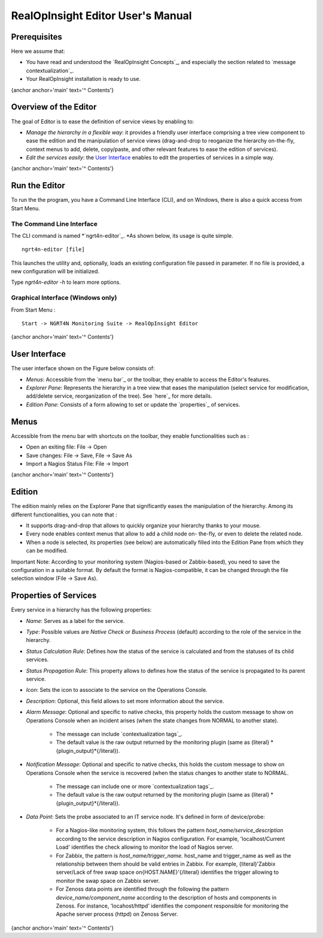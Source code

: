

RealOpInsight Editor User's Manual
==================================



Prerequisites
-------------
Here we assume that:

+ You have read and understood the `RealOpInsight Concepts`_, and
  especially the section related to `message contextualization`_.
+ Your RealOpInsight installation is ready to use.

{anchor anchor='main' text='^ Contents'}


Overview of the Editor
----------------------

The goal of Editor is to ease the definition of service views by
enabling to:


+ *Manage the hierarchy in a flexible way*: it provides a friendly
  user interface comprising a tree view component to ease the edition
  and the manipulation of service views (drag-and-drop to reoganize the
  hierarchy on-the-fly, context menus to add, delete, copy/paste, and
  other relevant features to ease the edition of services).
+ *Edit the services easily*: the `User Interface`_ enables to edit
  the properties of services in a simple way.



{anchor anchor='main' text='^ Contents'}


Run the Editor
--------------
To run the the program, you have a Command Line Interface (CLI), and
on Windows, there is also a quick access from Start Menu.


The Command Line Interface
~~~~~~~~~~~~~~~~~~~~~~~~~~

The CLI command is named *`ngrt4n-editor`_. *As shown below, its usage
is quite simple.

::

    ngrt4n-editor [file]


This launches the utility and, optionally, loads an existing
configuration file passed in parameter. If no file is provided, a new
configuration will be initialized.

Type *ngrt4n-editor -h* to learn more options.


Graphical Interface (Windows only)
~~~~~~~~~~~~~~~~~~~~~~~~~~~~~~~~~~

From Start Menu :

::

    Start -> NGRT4N Monitoring Suite -> RealOpInsight Editor

{anchor anchor='main' text='^ Contents'}


User Interface
--------------
The user interface shown on the Figure below consists of:

+ *Menus*: Accessible from the `menu bar`_ or the toolbar, they enable
  to access the Editor's features.
+ *Explorer Pane*: Represents the hierarchy in a tree view that eases
  the manipulation (select service for modification, add/delete service,
  reorganization of the tree). See `here`_ for more details.
+ *Edition Pane*: Consists of a form allowing to set or update the
  `properties`_ of services.











Menus
-----
Accessible from the menu bar with shortcuts on the toolbar, they
enable functionalities such as :

+ Open an exiting file: File -> Open
+ Save changes: File -> Save, File -> Save As
+ Import a Nagios Status File: File -> Import

{anchor anchor='main' text='^ Contents'}


Edition
-------
The edition mainly relies on the Explorer Pane that significantly
eases the manipulation of the hierarchy. Among its different
functionalities, you can note that :

+ It supports drag-and-drop that allows to quickly organize your
  hierarchy thanks to your mouse.
+ Every node enables context menus that allow to add a child node on-
  the-fly, or even to delete the related node.
+ When a node is selected, its properties (see below) are
  automatically filled into the Edition Pane from which they can be
  modified.


Important Note: According to your monitoring system (Nagios-based or
Zabbix-based), you need to save the configuration in a suitable
format. By default the format is Nagios-compatible, it can be changed
through the file selection window (File -> Save As).





Properties of Services
----------------------
Every service in a hierarchy has the following properties:

+ *Name*: Serves as a label for the service.
+ *Type*: Possible values are *Native Check* or *Business Process*
  (default) according to the role of the service in the hierarchy.
+ *Status Calculation Rule*: Defines how the status of the service is
  calculated and from the statuses of its child services.
+ *Status Propagation Rule*: This property allows to defines how the
  status of the service is propagated to its parent service.
+ *Icon*: Sets the icon to associate to the service on the Operations
  Console.
+ *Description*: Optional, this field allows to set more information
  about the service.
+ *Alarm Message*: Optional and specific to native checks, this
  property holds the custom message to show on Operations Console when
  an incident arises (when the state changes from NORMAL to another
  state).

    + The message can include `contextualization tags`_.
    + The default value is the raw output returned by the monitoring
      plugin (same as {literal} *{plugin_output}*{/literal}).

+ *Notification Message*: Optional and specific to native checks, this
  holds the custom message to show on Operations Console when the
  service is recovered (when the status changes to another state to
  NORMAL.

    + The message can include one or more `contextualization tags`_.
    + The default value is the raw output returned by the monitoring
      plugin (same as {literal} *{plugin_output}*{/literal}).

+ *Data Point*: Sets the probe associated to an IT service node. It's
  defined in form of device/probe:

    + For a Nagios-like monitoring system, this follows the pattern
      *host_name/service_description* according to the service description
      in Nagios configuration. For example, 'localhost/Current Load'
      identifies the check allowing to monitor the load of Nagios server.
    + For Zabbix, the pattern is *host_name/trigger_name.* host_name and
      trigger_name as well as the relationship between them should be valid
      entries in Zabbix. For example, {literal}'Zabbix server/Lack of free
      swap space on{HOST.NAME}'{/literal} identifies the trigger allowing to
      monitor the swap space on Zabbix server.
    + For Zenoss data points are identified through the following the
      pattern *device_name/component_name* according to the description of
      hosts and components in Zenoss. For instance, 'locahost/httpd'
      identifies the component responsible for monitoring the Apache server
      process (httpd) on Zenoss Server.


{anchor anchor='main' text='^ Contents'}

